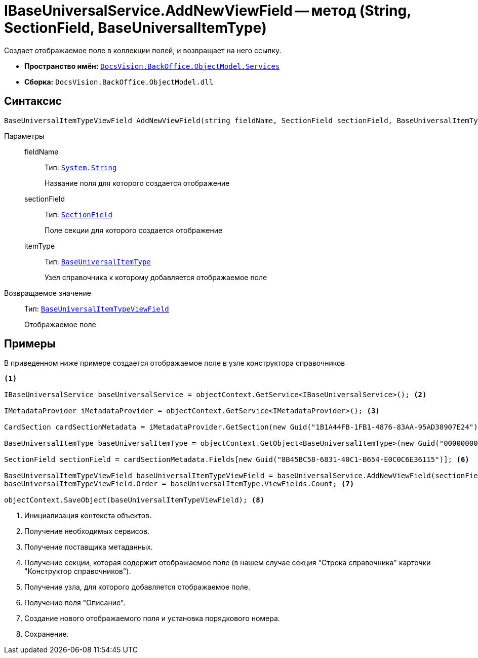 = IBaseUniversalService.AddNewViewField -- метод (String, SectionField, BaseUniversalItemType)

Создает отображаемое поле в коллекции полей, и возвращает на него ссылку.

* *Пространство имён:* `xref:api/DocsVision/BackOffice/ObjectModel/Services/Services_NS.adoc[DocsVision.BackOffice.ObjectModel.Services]`
* *Сборка:* `DocsVision.BackOffice.ObjectModel.dll`

== Синтаксис

[source,csharp]
----
BaseUniversalItemTypeViewField AddNewViewField(string fieldName, SectionField sectionField, BaseUniversalItemType itemType)
----

Параметры::
fieldName:::
Тип: `http://msdn.microsoft.com/ru-ru/library/system.string.aspx[System.String]`
+
Название поля для которого создается отображение

sectionField:::
Тип: `xref:api/DocsVision/Platform/Data/Metadata/CardModel/SectionField_CL.adoc[SectionField]`
+
Поле секции для которого создается отображение

itemType:::
Тип: `xref:api/DocsVision/BackOffice/ObjectModel/BaseUniversalItemType_CL.adoc[BaseUniversalItemType]`
+
Узел справочника к которому добавляется отображаемое поле

Возвращаемое значение::
Тип: `xref:api/DocsVision/BackOffice/ObjectModel/BaseUniversalItemTypeViewField_CL.adoc[BaseUniversalItemTypeViewField]`
+
Отображаемое поле

== Примеры

В приведенном ниже примере создается отображаемое поле в узле конструктора справочников

[source,csharp]
----
<.>
         
IBaseUniversalService baseUniversalService = objectContext.GetService<IBaseUniversalService>(); <.>

IMetadataProvider iMetadataProvider = objectContext.GetService<IMetadataProvider>(); <.>

CardSection cardSectionMetadata = iMetadataProvider.GetSection(new Guid("1B1A44FB-1FB1-4876-83AA-95AD38907E24")); <.>

BaseUniversalItemType baseUniversalItemType = objectContext.GetObject<BaseUniversalItemType>(new Guid("00000000-0000-0000-0000-000000000000")); <.>

SectionField sectionField = cardSectionMetadata.Fields[new Guid("8B45BC58-6831-40C1-B654-E0C0C6E36115")]; <.>

BaseUniversalItemTypeViewField baseUniversalItemTypeViewField = baseUniversalService.AddNewViewField(sectionField.Name, sectionField, baseUniversalItemType);
baseUniversalItemTypeViewField.Order = baseUniversalItemType.ViewFields.Count; <.>

objectContext.SaveObject(baseUniversalItemTypeViewField); <.>
----
<.> Инициализация контекста объектов.
<.> Получение необходимых сервисов.
<.> Получение поставщика метаданных.
<.> Получение секции, которая содержит отображаемое поле (в нашем случае секция "Строка справочника" карточки "Конструктор справочников").
<.> Получение узла, для которого добавляется отображаемое поле.
<.> Получение поля "Описание".
<.> Создание нового отображаемого поля и установка порядкового номера.
<.> Сохранение.
